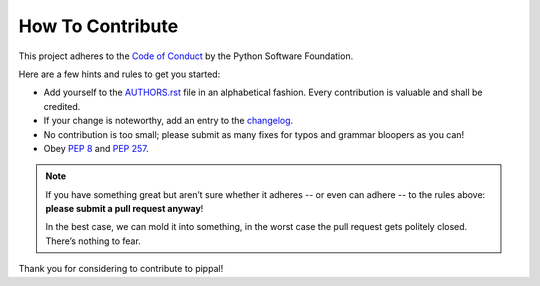 How To Contribute
=================

This project adheres to the `Code of Conduct`_ by the Python Software Foundation.

Here are a few hints and rules to get you started:

- Add yourself to the AUTHORS.rst_ file in an alphabetical fashion.
  Every contribution is valuable and shall be credited.
- If your change is noteworthy, add an entry to the changelog_.
- No contribution is too small; please submit as many fixes for typos and grammar bloopers as you can!
- Obey `PEP 8`_ and `PEP 257`_.

.. note::

   If you have something great but aren’t sure whether it adheres -- or even can adhere -- to the rules above: **please submit a pull request anyway**!

   In the best case, we can mold it into something, in the worst case the pull
   request gets politely closed. There’s nothing to fear.

Thank you for considering to contribute to pippal!

.. _`PEP 8`: http://www.python.org/dev/peps/pep-0008/
.. _`PEP 257`: http://www.python.org/dev/peps/pep-0257/
.. _`Code of Conduct`: http://www.python.org/psf/codeofconduct/
.. _changelog: https://github.com/hynek/pem/blob/master/HISTORY.rst
.. _AUTHORS.rst: https://github.com/hynek/pem/blob/master/AUTHORS.rst
